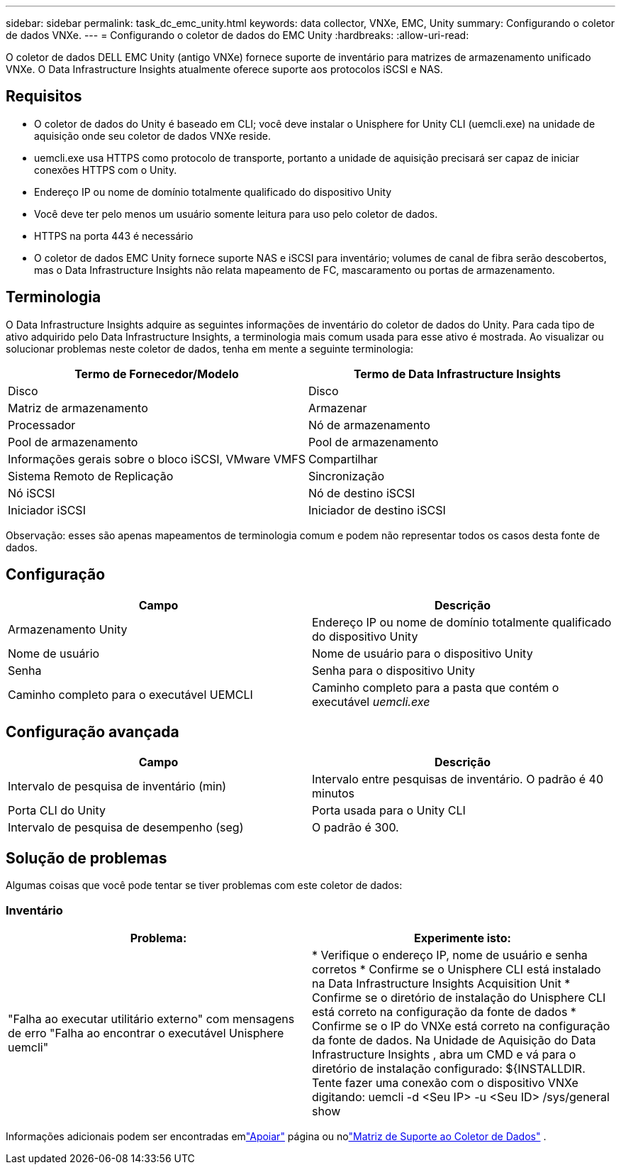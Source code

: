---
sidebar: sidebar 
permalink: task_dc_emc_unity.html 
keywords: data collector, VNXe, EMC, Unity 
summary: Configurando o coletor de dados VNXe. 
---
= Configurando o coletor de dados do EMC Unity
:hardbreaks:
:allow-uri-read: 


[role="lead"]
O coletor de dados DELL EMC Unity (antigo VNXe) fornece suporte de inventário para matrizes de armazenamento unificado VNXe.  O Data Infrastructure Insights atualmente oferece suporte aos protocolos iSCSI e NAS.



== Requisitos

* O coletor de dados do Unity é baseado em CLI; você deve instalar o Unisphere for Unity CLI (uemcli.exe) na unidade de aquisição onde seu coletor de dados VNXe reside.
* uemcli.exe usa HTTPS como protocolo de transporte, portanto a unidade de aquisição precisará ser capaz de iniciar conexões HTTPS com o Unity.
* Endereço IP ou nome de domínio totalmente qualificado do dispositivo Unity
* Você deve ter pelo menos um usuário somente leitura para uso pelo coletor de dados.
* HTTPS na porta 443 é necessário
* O coletor de dados EMC Unity fornece suporte NAS e iSCSI para inventário; volumes de canal de fibra serão descobertos, mas o Data Infrastructure Insights não relata mapeamento de FC, mascaramento ou portas de armazenamento.




== Terminologia

O Data Infrastructure Insights adquire as seguintes informações de inventário do coletor de dados do Unity.  Para cada tipo de ativo adquirido pelo Data Infrastructure Insights, a terminologia mais comum usada para esse ativo é mostrada.  Ao visualizar ou solucionar problemas neste coletor de dados, tenha em mente a seguinte terminologia:

[cols="2*"]
|===
| Termo de Fornecedor/Modelo | Termo de Data Infrastructure Insights 


| Disco | Disco 


| Matriz de armazenamento | Armazenar 


| Processador | Nó de armazenamento 


| Pool de armazenamento | Pool de armazenamento 


| Informações gerais sobre o bloco iSCSI, VMware VMFS | Compartilhar 


| Sistema Remoto de Replicação | Sincronização 


| Nó iSCSI | Nó de destino iSCSI 


| Iniciador iSCSI | Iniciador de destino iSCSI 
|===
Observação: esses são apenas mapeamentos de terminologia comum e podem não representar todos os casos desta fonte de dados.



== Configuração

[cols="2*"]
|===
| Campo | Descrição 


| Armazenamento Unity | Endereço IP ou nome de domínio totalmente qualificado do dispositivo Unity 


| Nome de usuário | Nome de usuário para o dispositivo Unity 


| Senha | Senha para o dispositivo Unity 


| Caminho completo para o executável UEMCLI | Caminho completo para a pasta que contém o executável _uemcli.exe_ 
|===


== Configuração avançada

[cols="2*"]
|===
| Campo | Descrição 


| Intervalo de pesquisa de inventário (min) | Intervalo entre pesquisas de inventário.  O padrão é 40 minutos 


| Porta CLI do Unity | Porta usada para o Unity CLI 


| Intervalo de pesquisa de desempenho (seg) | O padrão é 300. 
|===


== Solução de problemas

Algumas coisas que você pode tentar se tiver problemas com este coletor de dados:



=== Inventário

[cols="2*"]
|===
| Problema: | Experimente isto: 


| "Falha ao executar utilitário externo" com mensagens de erro "Falha ao encontrar o executável Unisphere uemcli" | * Verifique o endereço IP, nome de usuário e senha corretos * Confirme se o Unisphere CLI está instalado na Data Infrastructure Insights Acquisition Unit * Confirme se o diretório de instalação do Unisphere CLI está correto na configuração da fonte de dados * Confirme se o IP do VNXe está correto na configuração da fonte de dados.  Na Unidade de Aquisição do Data Infrastructure Insights , abra um CMD e vá para o diretório de instalação configurado: ${INSTALLDIR.  Tente fazer uma conexão com o dispositivo VNXe digitando: uemcli -d <Seu IP> -u <Seu ID> /sys/general show 
|===
Informações adicionais podem ser encontradas emlink:concept_requesting_support.html["Apoiar"] página ou nolink:reference_data_collector_support_matrix.html["Matriz de Suporte ao Coletor de Dados"] .
